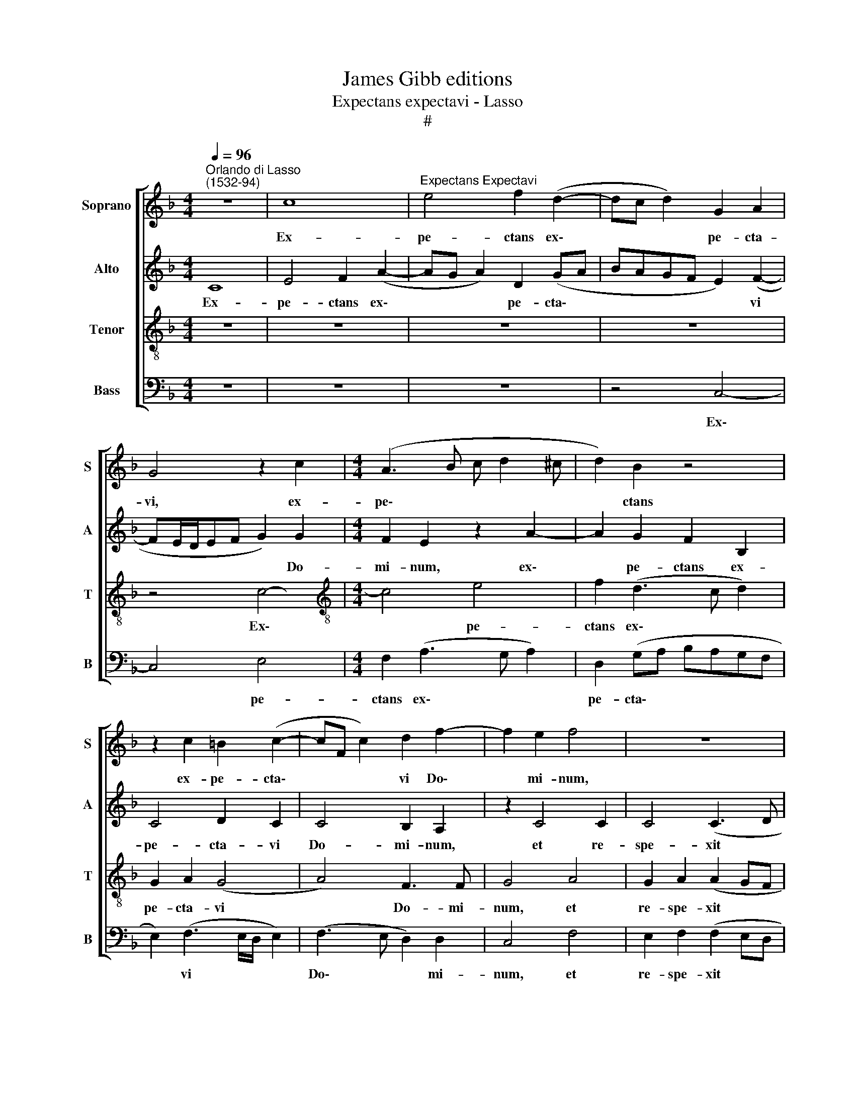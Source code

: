 X:1
T:James Gibb editions
T:Expectans expectavi - Lasso
T:#
%%score [ 1 2 3 4 ]
L:1/8
Q:1/4=96
M:4/4
K:F
V:1 treble nm="Soprano" snm="S"
V:2 treble nm="Alto" snm="A"
V:3 treble-8 nm="Tenor" snm="T"
V:4 bass nm="Bass" snm="B"
V:1
"^Orlando di Lasso\n(1532-94)" z8 | c8 |"^Expectans Expectavi" e4 f2 (d2- | dc d2) G2 A2 | %4
w: |Ex-|pe- ctans ex\-|* * * pe- cta-|
 G4 z2 c2 |[M:4/4] (A3 B c d2 ^c | d2) B2 z4 | z2 c2 =B2 (c2- | cF c2) d2 f2- | f2 e2 f4 | z8 | %11
w: vi, ex-|pe\- * * * *|* ctans|ex- pe- cta\-|* * * vi Do\-|* mi- num,||
 z2 c4 c2 | c4 (c3 d | e f2 e) f2 c2 | c2 c2 d4 | c4 =B3 B | =B2 B2 c2 A2- | A2 (c3 =B/A/ B2) | %18
w: et re-|spe- xit *|* * * me: et|ex- au- di-|vit de- pre-|ca- ti- o- nem|* me\- * * *|
 c8 | z2 G4 A2 | =B2 c2 c4- | c2 A2 A4 | A4 z4 | z2 c4 d2 | e2 g2 (gfed | c2 c2 c4 | c4 f3 f | %27
w: am,|et im-|mi- sit in|* os me-|um,|et im-|mi- sit in * * *|* os me-|um, can- ti-|
 f2 (d3 ^c/=B/ c2) | d4 d3 d | d2 B3 A/G/ A2) | B4 z4 | z8 | z4 z2 (c2- | cBAG F2) G2 | A2 B2 G4 | %35
w: cum no\- * * *|vum, can- ti-|cum no\- * * *|vum,||hy\-|* * * * * mnum|De- o no-|
 F2 f4 e2 | f2 d2 c4 | A4 (f3 e | d2) (c3 B B2- | BA/G/ A2) B2 d2 | (e>f g2) c4- | c4 (d4 | %42
w: stro, hy- mnum|De- o no-|stro, hy\- *|* mnum * *|* * * * De- o|no\- * * stro,|* hy\-|
 c3 B AB[Q:1/4=95] c2) |[Q:1/4=93] c4[Q:1/4=92] d2[Q:1/4=90] c2 |[Q:1/4=89] B4[Q:1/4=87] A4- | %45
w: |mnum De- o|no- stro.|
[Q:1/4=84] !fermata!A8 |] %46
w: |
V:2
 C8 | E4 F2 (A2- | AG A2) D2 (GA | BAGF E2) (F2- | FE/D/EF G2) G2 |[M:4/4] F2 E2 z2 A2- | %6
w: Ex-|pe- ctans ex\-|* * * pe- cta\- *|* * * * * vi|* * * * * * Do-|mi- num, ex\-|
 A2 G2 F2 B,2 | C4 D2 C2 | C4 B,2 A,2 | z2 C4 C2 | C4 (C3 D | E F2 E) F2 A2 | G2 A2 (A2 GF | %13
w: * pe- ctans ex-|pe- cta- vi|Do- mi- num,|et re-|spe- xit *|* * * me, et|re- spe- xit * *|
 G4) A2 A2 | G2 A2 B4 | A4 G3 G | G2 G2 G2 F2 | (E3 F G4) | G4 z2 C2 | D2 E4 F2 | (G4 A4) | %21
w: * me: et|ex- au- di-|vit de- pre-|ca- ti- o- nem|me\- * *|am, et|im- mi- sit|in *|
 G2 F4 E2 | z2 E2 F2 G2- | G2 E2 A2 =B2 | c2 d2 G4 | A4 G4 | A4 A3 A | A8 | A8 | B2 F3 F F2 | %30
w: os me- um,|et im- mi\-|* sit, et im-|mi- sit in|os me-|um, can- ti-|cum|no-|vum, can- ti- cum|
 F2 (B,3 A, G,2) | G2 ^F2 G2 A2 | =F4 E4 | (c3 B A2 G2- | GF) (F3 E/D/ E2) | A2 c2 (BA c2- | %36
w: no- vum, * *|hy- mnum De- o|no- stro,|hy\- * * *|* * mnum * * *|De- o no- * *|
 cC F3 E/D/ E2) | F2 D4 F2 | F4 G4 | F4 D2 (G2- | GFED E2) F2 | (A2 G3 F F2- | FE/D/ E2) (F3 E/D/ | %43
w: |stro, hy- mnum|De- o|no- stro, hy\-|* * * * * mnum|De\- * * *|* * * * o * *|
 CB,A,G, A,B,CA,) | D4 C4- | !fermata!C8 |] %46
w: |no- stro.||
V:3
 z8 | z8 | z8 | z8 | z4 c4- |[M:4/4][K:treble-8] c4 e4 | f2 (d3 c d2) | G2 A2 (G4 | A4) F3 F | %9
w: ||||Ex\-|* pe-|ctans ex\- * *|pe- cta- vi|* Do- mi-|
 G4 A4 | G2 A2 (A2 GF | G4) A2 f2 | e2 f2 (f2 ed | cB c2) c2 f2 | e2 f2 f4 | f4 d3 d | d2 d2 c4 | %17
w: num, et|re- spe- xit * *|* me, et|re- spe- xit * *|* * * me: et|ex- au- di-|vit de- pre-|ca- ti- o-|
 c4 d4 | e2 e4 f2 | g4 c2 c2 | d2 e4 f2 | e2 d2 c4 | c2 c4 d2 | e2 g2 (fe g2- | gf/e/ d2) (edcd | %25
w: nem me-|am, et im-|mi- sit, et|im- mi- sit|in os me-|um, et im-|mi- sit in * *|* * * * os * * *|
 e2 (f3 e/d/ e2) | f2 c3 c c2 | defd e4) | f4 f3 f | f2 (d3 c/B/ c2) | d4 (g3 f | e2) (d3 c c2- | %32
w: * me\- * * *|um, can- ti- cum|no\- * * * *|vum, can- ti-|cum no\- * * *|vum, hy\- *|* mnum * *|
 c!courtesy!_B/A/ B2) (cG g2) | a2 (f3 d _e2) | d4 z2 (c2- | cBAG F2) G2 | A2 B2 G4 | F2 (f3 edc | %38
w: * * * * De\- * *|o no\- * *|stro, hy\-|* * * * * mnum|De- o no-|stro, hy\- * * *|
 B2) c2 d2 _e2 | c4 B4 | z2 (c3 BAG | F2) G2 A2 B2 | G4 F4- | F8 | F8 | !fermata!F8 |] %46
w: * mnum De- o|no- stro,|hy\- * * *|* mnum De- o|no- stro.||||
V:4
 z8 | z8 | z8 | z4 C,4- | C,4 E,4 |[M:4/4] F,2 (A,3 G, A,2) | D,2 (G,A, B,A,G,F, | %7
w: |||Ex\-|* pe-|ctans ex\- * *|pe- cta\- * * * * *|
 E,2) (F,3 E,/D,/ E,2) | (F,3 E, D,2) D,2 | C,4 F,4 | E,2 F,2 (F,2 E,D, | C,B,, C,2) F,4 | z8 | %13
w: * vi * * *|Do\- * * mi-|num, et|re- spe- xit * *|* * * me:||
 z4 F,4 | C2 F,2 B,4 | F,4 G,3 G, | G,2 G,2 E,2 F,2 | (A,4 G,4) | C4 A,4 | B,2 (C3 B, A,2) | %20
w: et|ex- au- di-|vit de- pre-|ca- ti- o- nem|me\- *|am, et|im- mi\- * *|
 G,2 (CB, A,G, F,2) | C,2 (D,E, F,G, A,2) | F,2 A,4 B,2 | (C3 B, A,2) G,2 | C2 =B,2 (C3 _B, | %25
w: sit in * * * *|os me\- * * * *|um, et im-|mi\- * * sit|in os me\- *|
 A,2 G,F, C4) | F,2 F,3 F, F,2 | (D,3 C,/B,,/ A,,4) | D,2 D3 D D2 | (B,3 A,/G,/ F,4) | %30
w: |um, can- ti- cum|no\- * * *|vum, can- ti- cum|no\- * * *|
 B,2 (G,3 F,E,D, | C,2) D,2 E,2 F,2 | D,4 C,4 | z8 | z8 | (F,3 E, D,2) C,2 | F,2 B,,2 (C,4 | %37
w: vum, hy\- * * *|* mnum De- o|no- stro,|||hy\- * * mnum|De- o no\-|
 D,4) B,,2 B,2- | B,2 A,2 G,2 _E,2 | F,4 G,4 | (C3 B, A,G, F,2- | F,2) _E,2 D,2 B,,2 | %42
w: * stro, hy\-|* mnum De- o|no- stro,|hy\- * * * *|* mnum De- o|
 C,4 F,2 (A,2- | A,G,F,E, D,2) A,,2 | B,,4 F,4- | !fermata!F,8 |] %46
w: no- stro, De\-|* * * * * o|no- stro.||


